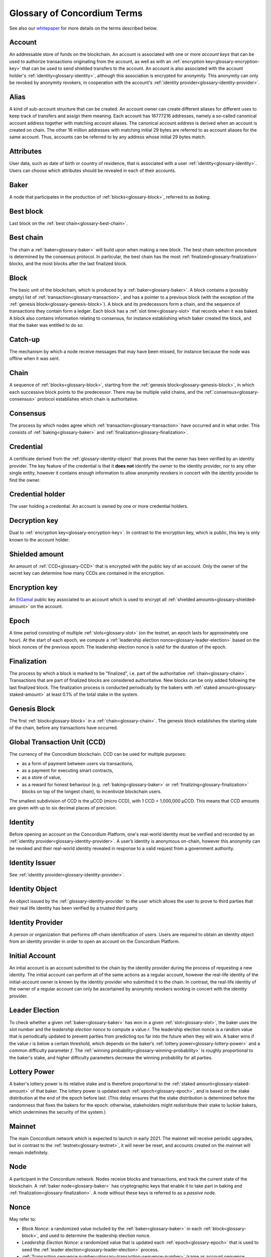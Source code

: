 .. _whitepaper: https://concordium.com/wp-content/uploads/2021/02/Concordium-White-Paper-v1.3.pdf
.. _ElGamal: https://en.wikipedia.org/wiki/ElGamal_encryption
.. _ciphertexts: https://en.wikipedia.org/wiki/Ciphertext

.. _glossary:

============================
Glossary of Concordium Terms
============================

See also our `whitepaper`_ for more details on the terms described
below.

.. _glossary-account:

Account
=======

An addressable store of funds on the blockchain. An account is associated with
one or more *account keys* that can be used to authorize transactions
originating from the account, as well as with an :ref:`encryption key<glossary-encryption-key>` that can be
used to send shielded transfers to the account. An account is also associated
with the account holder's :ref:`identity<glossary-identity>`, although this association is encrypted
for anonymity. This anonymity can only be revoked by anonymity revokers, in
cooperation with the account's :ref:`identity provider<glossary-identity-provider>`.

.. _glossary-attribute:

Alias
=====

A kind of sub-account structure that can be created. An account owner can create different aliases for different uses to keep track of transfers and assign them meaning. Each account has 16777216 addresses, namely a so-called canonical account address together with matching account aliases. The canonical account address is derived when an account is created on chain. The other 16 million addresses with matching initial 29 bytes are referred to as account aliases for the same account. Thus, accounts can be referred to by any address whose initial 29 bytes match.

.. _glossary-alias:

Attributes
==========

User data, such as date of birth or country of residence, that is associated
with a user :ref:`identity<glossary-identity>`. Users can choose which attributes should be revealed in
each of their accounts.

.. _glossary-baker:

Baker
=====

A node that participates in the production of :ref:`blocks<glossary-block>`, referred to as
*baking*.

.. _glossary-best-block:

Best block
==========

Last block on the :ref:`best chain<glossary-best-chain>`.

.. _glossary-best-chain:

Best chain
==========

The chain a :ref:`baker<glossary-baker>` will build upon when making a new block. The best chain
selection procedure is determined by the consensus protocol. In particular, the
best chain has the most :ref:`finalized<glossary-finalization>` blocks, and the most blocks after the last
finalized block.

.. _glossary-block:

Block
=====

The basic unit of the blockchain, which is produced by a :ref:`baker<glossary-baker>`. A block
contains a (possibly empty) list of :ref:`transaction<glossary-transaction>`, and has a pointer to a
previous block (with the exception of the :ref:`genesis block<glossary-genesis-block>`). A block and its
predecessors form a chain, and the sequence of transactions they contain form a
ledger. Each block has a :ref:`slot time<glossary-slot>` that records when it was baked. A block
also contains information relating to consensus, for instance establishing which
baker created the block, and that the baker was entitled to do so.

.. _glossary-catch-up:

Catch-up
========

The mechanism by which a node receive messages that may have been missed, for
instance because the node was offline when it was sent.

.. _glossary-chain:

Chain
=====

A sequence of :ref:`blocks<glossary-block>`, starting from the :ref:`genesis block<glossary-genesis-block>`, in which each
successive block points to the predecessor. There may be multiple valid chains,
and the :ref:`consensus<glossary-consensus>` protocol establishes which chain is authoritative.

.. _glossary-consensus:

Consensus
=========

The process by which nodes agree which :ref:`transaction<glossary-transaction>` have occurred and in what
order. This consists of :ref:`baking<glossary-baker>` and :ref:`finalization<glossary-finalization>`.

.. _glossary-credential:

Credential
==========

A certificate derived from the :ref:`glossary-identity-object` that proves that
the owner has been verified by an identity provider. The key feature of the
credential is that it **does not** identify the owner to the identity provider,
nor to any other single entity, however it contains enough information to allow
anonymity revokers in concert with the identity provider to find the owner.

.. _glossary-credential-holder:

Credential holder
=================

The user holding a credential. An account is owned by one or more credential holders.

.. _glossary-decryption-key:

Decryption key
==============

Dual to :ref:`encryption key<glossary-encryption-key>`. In contrast to the encryption key, which is public,
this key is only known to the account holder.

.. _glossary-shielded-amount:

Shielded amount
================

An amount of :ref:`CCD<glossary-CCD>` that is encrypted with the public key of an account. Only
the owner of the secret key can determine how many CCDs are contained in the
encryption.

.. _glossary-encryption-key:

Encryption key
==============

An `ElGamal`_ public key associated to an account which is used to encrypt all
:ref:`shielded amounts<glossary-shielded-amount>` on the account.

.. _glossary-epoch:

Epoch
=====

A time period consisting of multiple :ref:`slots<glossary-slot>` (on the testnet, an epoch lasts
for approximately one hour). At the start of each epoch, we compute a
:ref:`leadership election nonce<glossary-leader-election>` based on the block nonces of the previous epoch.
The leadership election nonce is valid for the duration of the epoch.

.. _glossary-finalization:

Finalization
============

The process by which a block is marked to be "finalized", i.e. part of the
authoritative :ref:`chain<glossary-chain>`. Transactions that are part of finalized blocks are considered authoritative. New blocks can be only added following the last finalized block. The finalization process is conducted periodically by the bakers with :ref:`staked amount<glossary-staked-amount>` at least 0.1% of the total stake in the system.

.. _glossary-genesis-block:

Genesis Block
=============

The first :ref:`block<glossary-block>` in a :ref:`chain<glossary-chain>`. The genesis block establishes the starting state of the chain, before any transactions have occurred.

.. _glossary-CCD:

Global Transaction Unit (CCD)
=============================

The currency of the Concordium blockchain. CCD can be used for multiple
purposes:

-  as a form of payment between users via transactions,
-  as a payment for executing smart contracts,
-  as a store of value,
-  as a reward for honest behaviour (e.g. :ref:`baking<glossary-baker>` or :ref:`finalizing<glossary-finalization>`
   blocks on top of the longest chain), to incentivize blockchain users.

The smallest subdivision of CCD is the µCCD (micro CCD), with 1 CCD = 1,000,000
µCCD. This means that CCD amounts are given with up to six decimal places of
precision.

.. _glossary-identity:

Identity
========

Before opening an account on the Concordium Platform, one's real-world identity
must be verified and recorded by an :ref:`identity provider<glossary-identity-provider>`. A user’s identity is
anonymous on-chain, however this anonymity can be revoked and their real-world
identity revealed in response to a valid request from a government authority.

.. _glossary-identity-issuer:

Identity Issuer
===============

See :ref:`identity provider<glossary-identity-provider>`.

.. _glossary-identity-object:

Identity Object
===============

An object issued by the :ref:`glossary-identity-provider` to the user which
allows the user to prove to third parties that their real life identity has been
verified by a trusted third party.

.. _glossary-identity-provider:

Identity Provider
=================

A person or organization that performs off-chain identification of users. Users
are required to obtain an identity object from an identity provider in order to
open an account on the Concordium Platform.


.. _glossary-initial-account:

Initial Account
===============

An intial account is an account submitted to the chain by the identity provider
during the process of requesting a new identity. The initial account can
perform all of the same actions as a regular account, however the real-life
identity of the initial-account owner is known by the identity provider
who submitted it to the chain. In contrast, the real-life identity of the
owner of a regular account can only be ascertained by anonymity revokers working
in concert with the identity provider.

.. _glossary-leader-election:

Leader Election
===============

To check whether a given :ref:`baker<glossary-baker>` has won in a given :ref:`slot<glossary-slot>`, the baker uses the
slot number and the *leadership election nonce* to compute a value *r*. The
leadership election nonce is a random value that is periodically updated to
prevent parties from predicting too far into the future when they will win. A
baker wins if the value *r* is below a certain threshold, which depends on the
baker’s :ref:`lottery power<glossary-lottery-power>` and a common difficulty parameter *f*. The :ref:`winning
probability<glossary-winning-probability>` is roughly proportional to the baker's stake, and higher
difficulty parameters decrease the winning probability for all parties.

.. _glossary-lottery-power:

Lottery Power
=============

A baker's lottery power is its relative stake and is therefore proportional to
the :ref:`staked amount<glossary-staked-amount>` of that baker. The lottery power is updated each
:ref:`epoch<glossary-epoch>`, and is based on the stake distribution at the end of the epoch before
last. (This delay ensures that the stake distribution is determined before the
randomness that fixes the bakers for the epoch: otherwise, stakeholders might
redistribute their stake to luckier bakers, which undermines the security of the
system.)

.. _glossary-mainnet:

Mainnet
=======

The main Concordium network which is expected to launch in early 2021. The
mainnet will receive periodic upgrades, but in contrast to the :ref:`testnet<glossary-testnet>`, it
will never be reset, and accounts created on the mainnet will remain
indefinitely.

.. _glossary-node:

Node
====

A participant in the Concordium network. Nodes receive blocks and transactions,
and track the current state of the blockchain. A :ref:`baker node<glossary-baker>` has cryptographic
keys that enable it to take part in baking and :ref:`finalization<glossary-finalization>`. A node without
these keys is referred to as a *passive node*.

.. _glossary-nonce:

Nonce
=====

May refer to:

-  *Block Nonce*: a randomized value included by the :ref:`baker<glossary-baker>` in each
   :ref:`block<glossary-block>`, and used to determine the leadership election nonce.
-  *Leadership Election Nonce*: a randomized value that is updated each
   :ref:`epoch<glossary-epoch>` that is used to seed the :ref:`leader election<glossary-leader-election>` process.
-  :ref:`Transaction sequence number<glossary-transaction-sequence-number>` (same as account sequence number)

.. _glossary-off-chain:

Off-chain
=========

Refers to activities outside of the Concordium blockchain. Some on-chain actions
need preliminary actions off-chain, for example to create an account on the
Concordium blockchain the user must first work with an identity provider, e.g.,
via their website or mobile application, to obtain a specific digital
certificate. We refer to this certificate as the **identity**.

.. _glossary-on-chain:

On-chain
========

Refers to an an event or activity that is propagated through the Concordium
network and recorded on the Concordium blockchain. The recording can be explicit
or implicit as part of the consensus protocol. An example of the former is a
transaction such as a CCD transfer, an example of the latter are the rewards
given out to, e.g., bakers.

.. _glossary-shielded-balance:

Shielded balance
================

The part of the balance of an :ref:`account<glossary-account>` that only the owner of the account can
see. This is achieved by encrypting transfers to an account with the account's
:ref:`encryption key<glossary-encryption-key>`. Every participant of the Concordium network can see the
`ciphertexts`_ of all the transfers, however they provide no information on how
many CCDs were transferred. The receiver of the transfer can use their secret
key to decrypt the ciphertexts, and seeing how many CCDs they have received.

For technical reasons the shielded balance of the account consists of two parts,
the "self balance" and the "incoming shielded amounts".

.. _glossary-self-balance:

Self balance
^^^^^^^^^^^^

This is a single shielded amount that is updated each time the account performs
a shielded transfer, :ref:`shielding<glossary-shielding>`, or :ref:`unshielding<glossary-unshielding>`. Only the account itself
can update this value.

.. _glossary-incoming-shielded-amount:

Incoming shielded amount
^^^^^^^^^^^^^^^^^^^^^^^^^

This is a list of shielded amounts that is extended each time an account
receives an shielded transfer. When the account makes a shielded transfer it
can use a number of shielded amounts from this list as inputs to the transfer.

.. _glossary-shielded-transfer:

Shielded transfer
=================

Transfer from :ref:`shielded balance<glossary-shielded-balance>` of an account
to a :ref:`shielded balance<glossary-shielded-balance>` of another account.
The amount that is transferred is only visible to the sender and the receiver.

.. _glossary-shielding:

Shielding
=========

The action of transferring a part of the public balance to the :ref:`shielded balance<glossary-shielded-balance>`.

.. _glossary-slot:

Slot
====

In the blockchain, time is divided into equally sized units called *slots*. On
the testnet the duration of slot is one second. In every slot, each baker checks
locally whether they won the lottery, which entitles the winner to bake a block
in that slot. Zero, one, or multiple bakers can win the lottery. The probability
of these different events is controlled by the difficulty parameter *f*. For
example, with difficulty 0.5 on average every second slot will have a lottery
winner.

.. _glossary-staked-amount:

Staked Amount
=============

:ref:`bakers<glossary-baker>` can have part of the balance of its account staked. The amount that is
staked remains locked while staked and cannot be transferred or moved in any
way. The staked amount is proportional to the :ref:`lottery power<glossary-lottery-power>` of a baker.

.. _glossary-testnet:

Testnet
=======

A test network run by Concordium to test its protocols and software. There can
be several test networks in existence at the same time. All the features are
tested on the testnet before they are released on the :ref:`mainnet<glossary-mainnet>`.

.. _glossary-transaction:

Transaction
===========

An atomic operation that defines a change of state in the ledger, such as
transferring funds from one account to another. A transaction typically has a
sender account and a :ref:`transaction sequence number<glossary-transaction-sequence-number>`, and incurs a fee. The
sender account must sign the transaction to authorize it. (The exception to this
is a credential deployment transaction that creates a new account, which does
not have a sender account.)

.. _glossary-transfer-memo:

Transfer Memo
=============

Additional data that a user can provide when making a transfer, a shielded transfer or a transfer with schedule.
The data will appear on chain as a bytestring. It is expected to be CBOR encoded and can therefore represent strings,
numbers and JSON values, but this is not enforced.

.. _glossary-transfer-with-schedule:

Transfer with schedule
======================

A special kind of transfer of CCD that makes the CCD amount available to the
receiver only in a limited way until a specified point in time. The point in
time is specified as part of a transfer. The CCD are immediately owned by the
receiver account, and the transfer cannot be revoked, but the receiver cannot
spend the CCD until the specified time.

.. _glossary-transaction-sequence-number:

Transaction Sequence Number
===========================

A sequence number that orders :ref:`transaction<glossary-transaction>` on a given :ref:`account<glossary-account>`. In a
ledger, all transactions for an account must be ordered with consecutive
transaction sequence numbers, starting from 1. Transaction sequence numbers
ensure that a transaction cannot be repeated in the ledger, and that the
transactions occur in the order intended by the sender account holder.

.. _glossary-unshielding:

Unshielding
===========

The action of transferring a part of the :ref:`shielded balance<glossary-shielded-balance>` to the public
balance.

.. _glossary-winning-probability:

Winning probability
===================

The winning probability is the probability that a baker wins in a given slot.
The probability is :math:`1-(1-f)^α`, where :math:`f` is the difficulty parameter and :math:`α` is
the :ref:`lottery power<glossary-lottery-power>`.

